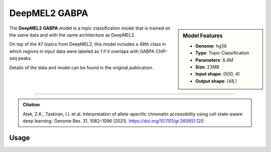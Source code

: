 DeepMEL2 GABPA
==============

.. sidebar:: Model Features

   - **Genome**: hg38
   - **Type**: Topic Classification
   - **Parameters**: 6.4M
   - **Size**: 23MB
   - **Input shape**: (500, 4)
   - **Output shape**: (48,)

The **DeepMEL2 GABPA** model is a topic classification model that is trained on the same data and with the same architecture as DeepMEL2.

On top of the 47 topics from DeepMEL2, this model includes a 48th class in which regions in input data were labeled as 1 if it overlaps with GABPA ChIP-seq peaks.

Details of the data and model can be found in the original publication.

-------------------

.. admonition:: Citation

    Atak, Z.K., Taskiran, I.I. et al. Interpretation of allele-specific chromatin accessibility using cell state-aware deep learning. Genome Res. 31, 1082–1096 (2021). https://doi.org/10.1101/gr.260851.120

Usage
-------------------

.. code-block:: python
    :linenos:

    import crested
    import keras

    # download model
    model_path, output_names = crested.get_model("DeepMEL2_gabpa")

    # load model
    model = keras.models.load_model(model_path)

    # make predictions
    sequence = "A" * 500
    predictions = crested.tl.predict(sequence, model)
    print(predictions.shape)
